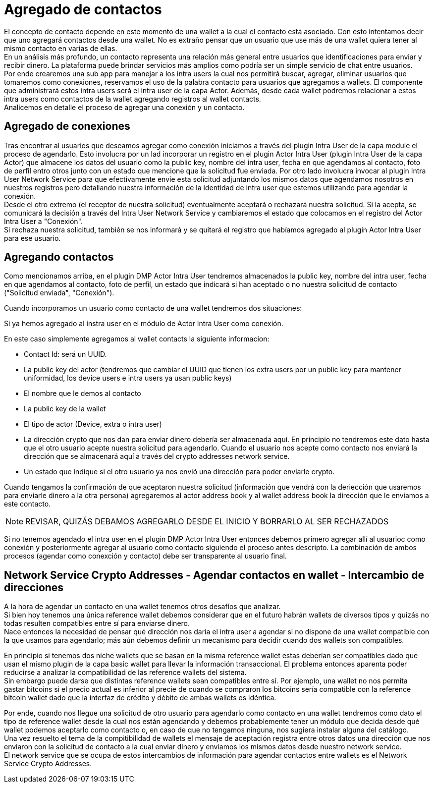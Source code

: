 = Agregado de contactos

El concepto de contacto depende en este momento de una wallet a la cual el contacto está asociado.
Con esto intentamos decir que uno agregará contactos desde una wallet. No es extraño pensar que un
usuario que use más de una wallet quiera tener al mismo contacto en varias de ellas. +
En un análisis más profundo, un contacto representa una relación más general entre usuarios que
identificaciones para enviar y recibir dinero. La plataforma puede brindar servicios más amplios como
podría ser un simple servicio de chat entre usuarios. +
Por ende crearemos una sub app para manejar a los intra users la cual nos permitirá buscar, agregar,
eliminar usuarios que tomaremos como conexiones, reservamos el uso de la palabra contacto para usuarios
que agregamos a wallets. El componente que administrará estos intra users será el intra user de la
capa Actor. Además, desde cada wallet podremos relacionar a estos intra users como contactos de la
wallet agregando registros al wallet contacts. +
Analicemos en detalle el proceso de agregar una conexión y un contacto.

== Agregado de conexiones

Tras encontrar al usuarios que deseamos agregar como conexión iniciamos a través del plugin Intra User
de la capa module el proceso de agendarlo. Esto involucra por un lad incorporar un registro en el
plugin Actor Intra User (plugin Intra User de la capa Actor) que almacene los datos del usuario como
la public key, nombre del intra user, fecha en que agendamos al contacto, foto de perfil entro otros
junto con un estado que mencione que la solicitud fue enviada. Por otro lado involucra invocar al
plugin Intra User Network Service para que efectivamente envíe esta solicitud adjuntando los mismos
datos que agendamos nosotros en nuestros registros pero detallando nuestra información de la identidad
de intra user que estemos utilizando para agendar la conexión. +
Desde el otro extremo (el receptor de nuestra solicitud) eventualmente aceptará o rechazará nuestra
solicitud. Si la acepta, se comunicará la decisión a través del Intra User Network Service y cambiaremos
el estado que colocamos en el registro del Actor Intra User a "Conexión". +
Si rechaza nuestra solicitud, también se nos informará y se quitará el registro que habíamos agregado
al plugin Actor Intra User para ese usuario. +

== Agregando contactos

Como mencionamos arriba, en el plugin DMP Actor Intra User tendremos almacenados la public key,
nombre del intra user, fecha en que agendamos al contacto, foto de perfil, un estado que indicará si
han aceptado o no nuestra solicitud de contacto ("Solicitud enviada", "Conexión").

Cuando incorporamos un usuario como contacto de una wallet tendremos dos situaciones:

Si ya hemos agregado al instra user en el módulo de Actor Intra User como conexión. +

En este caso simplemente agregamos al wallet contacts la siguiente informacion:

* Contact Id: será un UUID.
* La public key del actor (tendremos que cambiar el UUID que tienen los extra users por un public key
para mantener uniformidad, los device users e intra users ya usan public keys)
* El nombre que le demos al contacto
* La public key de la wallet
* El tipo de actor (Device, extra o intra user)
* La dirección crypto que nos dan para enviar dinero debería ser almacenada aquí. En principio no
tendremos este dato hasta que el otro usuario acepte nuestra solicitud para agendarlo. Cuando el usuario
nos acepte como contacto nos enviará la dirección que se almacenará aquí a través del crypto addresses
network service.
* Un estado que indique si el otro usuario ya nos envió una dirección para poder enviarle crypto.

Cuando tengamos la confirmación de que aceptaron nuestra solicitud (información que vendrá con la
deriección que usaremos para enviarle dinero a la otra persona) agregaremos al actor address book y
al wallet address book la dirección que le enviamos a este contacto. +

NOTE: REVISAR, QUIZÁS DEBAMOS AGREGARLO DESDE EL INICIO Y BORRARLO AL SER RECHAZADOS

Si no tenemos agendado el intra user en el plugin DMP Actor Intra User entonces debemos primero agregar
allí al usuarioc como conexión y posteriormente agregar al usuario como contacto siguiendo el proceso
antes descripto. La combinación de ambos procesos (agendar como conexción y contacto) debe ser
transparente al usuario final.

// COMENTARIO RECORDATORIO - IGNORAR - ASCIIDOC NO RENDERIZA ESTOS COMENTARIOS
//
// Contacts -> La dir que me dio para que le mande
// ActorAddBook ->  La que le di para que me mande
// Extra User -> Id y nombre


== Network Service Crypto Addresses - Agendar contactos en wallet - Intercambio de direcciones

A la hora de agendar un contacto en una wallet tenemos otros desafíos que analizar. +
Si bien hoy tenemos una única reference wallet debemos considerar que en el futuro habrán wallets de
diversos tipos y quizás no todas resulten compatibles entre sí para enviarse dinero. +
Nace entonces la necesidad de pensar qué dirección nos daría el intra user a agendar si no dispone de
una wallet compatible con la que usamos para agendarlo; más aún debemos definir un mecanismo para decidir
cuando dos wallets son compatibles. +

En principio si tenemos dos niche wallets que se basan en la misma reference wallet estas deberían
ser compatibles dado que usan el mismo plugin de la capa basic wallet para llevar la información
transaccional. El problema entonces aparenta poder reducirse a analizar la compatibilidad de las
reference wallets del sistema. +
Sin embargo puede darse que distintas reference wallets sean compatibles entre sí. Por ejemplo,
una wallet no nos permita gastar bitcoins si el precio actual es inferior al precie de cuando se compraron
los bitcoins sería compatible con la reference bitcoin wallet dado que la interfaz de crédito y débito
de ambas wallets es idéntica. +

Por ende, cuando nos llegue una solicitud de otro usuario para agendarlo como contacto en una wallet
tendremos como dato el tipo de reference wallet desde la cual nos están agendando y debemos probablemente
tener un módulo que decida desde qué wallet podemos aceptarlo como contacto o, en caso de que no tengamos
ninguna, nos sugiera instalar alguna del catálogo. +
Una vez resuelto el tema de la compitibilidad de wallets el mensaje de aceptación registra entre otros
datos una dirección que nos enviaron con la solicitud de contacto a la cual enviar dinero y enviamos
los mismos datos desde nuestro network service. +
El network service que se ocupa de estos intercambios de información para agendar contactos entre wallets
es el Network Service Crypto Addresses. +

